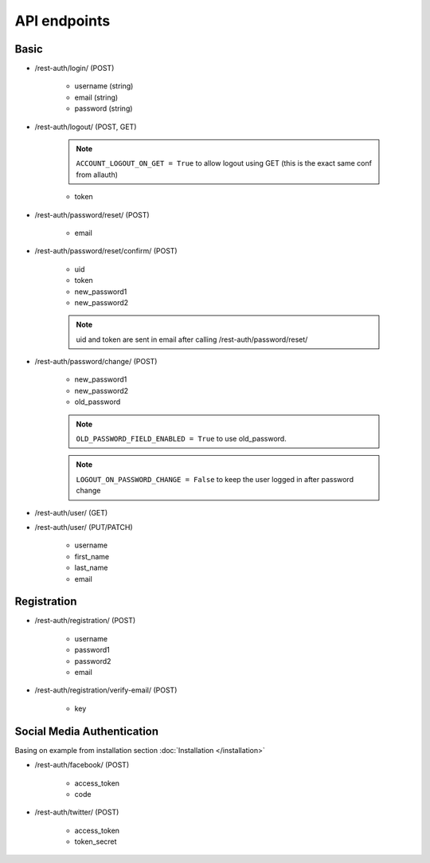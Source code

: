 API endpoints
=============

Basic
-----

- /rest-auth/login/ (POST)

    - username (string)
    - email (string)
    - password (string)


- /rest-auth/logout/ (POST, GET)

    .. note:: ``ACCOUNT_LOGOUT_ON_GET = True`` to allow logout using GET (this is the exact same conf from allauth)

    - token

- /rest-auth/password/reset/ (POST)

    - email

- /rest-auth/password/reset/confirm/ (POST)

    - uid
    - token
    - new_password1
    - new_password2

    .. note:: uid and token are sent in email after calling /rest-auth/password/reset/

- /rest-auth/password/change/ (POST)

    - new_password1
    - new_password2
    - old_password


    .. note:: ``OLD_PASSWORD_FIELD_ENABLED = True`` to use old_password.
    .. note:: ``LOGOUT_ON_PASSWORD_CHANGE = False`` to keep the user logged in after password change

- /rest-auth/user/ (GET)

- /rest-auth/user/ (PUT/PATCH)

    - username
    - first_name
    - last_name
    - email


Registration
------------

- /rest-auth/registration/ (POST)

    - username
    - password1
    - password2
    - email

- /rest-auth/registration/verify-email/ (POST)

    - key


Social Media Authentication
---------------------------

Basing on example from installation section :doc:`Installation </installation>`

- /rest-auth/facebook/ (POST)

    - access_token
    - code

- /rest-auth/twitter/ (POST)

    - access_token
    - token_secret
